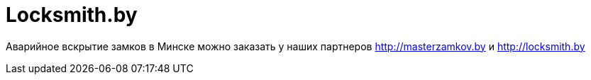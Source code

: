 = Locksmith.by 
:hp-tags: locksmith.by, захлопнулась дверь,

Аварийное вскрытие замков в Минске можно заказать у наших партнеров http://masterzamkov.by и http://locksmith.by